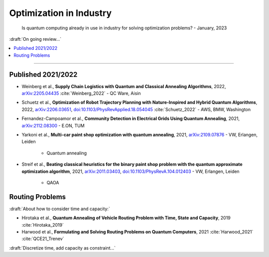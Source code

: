 
Optimization in Industry
========================

  Is quantum computing already in use in industry for solving optimization problems? -
  January, 2023

:draft:`On going review...`

.. contents::
    :local:

-----

.. `arXiv: <https://arxiv.org/abs/>`_
.. `doi: <https://doi.org/>`_

.. ---------------------------------------------------------------------------

Published 2021/2022
-------------------

- | Weinberg et al.,
    **Supply Chain Logistics with Quantum and Classical Annealing Algorithms**, 2022,
    `arXiv:2205.04435 <https://arxiv.org/abs/2205.04435>`_
    :cite:`Weinberg_2022` - QC Ware, Aisin

- | Schuetz et al.,
    **Optimization of Robot Trajectory Planning with Nature-Inspired and Hybrid Quantum Algorithms**, 2022, 
    `arXiv:2206.03651 <https://arxiv.org/abs/2206.03651>`_,
    `doi:10.1103/PhysRevApplied.18.054045 <https://doi.org/10.1103/PhysRevApplied.18.054045>`_
    :cite:`Schuetz_2022` - AWS, BMW, Washington

- | Fernandez-Campoamor et al.,
    **Community Detection in Electrical Grids Using Quantum Annealing**, 2021,
    `arXiv:2112.08300 <https://arxiv.org/abs/2112.08300>`_ - E.ON, TUM

- | Yarkoni et al.,
    **Multi-car paint shop optimization with quantum annealing**, 2021,
    `arXiv:2109.07876 <https://arxiv.org/abs/2109.07876>`_ - VW, Erlangen, Leiden

    - Quantum annealing

- | Streif et al.,
    **Beating classical heuristics for the binary paint shop problem with the quantum approximate optimization algorithm**, 2021,
    `arXiv:2011.03403 <https://arxiv.org/abs/2011.03403>`_,
    `doi:10.1103/PhysRevA.104.012403 <https://doi.org/10.1103/PhysRevA.104.012403>`_ - VW, Erlangen, Leiden
    
    - QAOA

.. ---------------------------------------------------------------------------

Routing Problems
----------------

:draft:`About how to consider time and capacity:`

* Hirotaka et al.,
  **Quantum Annealing of Vehicle Routing Problem with Time, State and Capacity**, 2019
  :cite:`Hirotaka_2019`

* Harwood et al.,
  **Formulating and Solving Routing Problems on Quantum Computers**, 2021
  :cite:`Harwood_2021` :cite:`QCE21_Trenev`

:draft:`Discretize time, add capacity as constraint...`

.. ---------------------------------------------------------------------------
